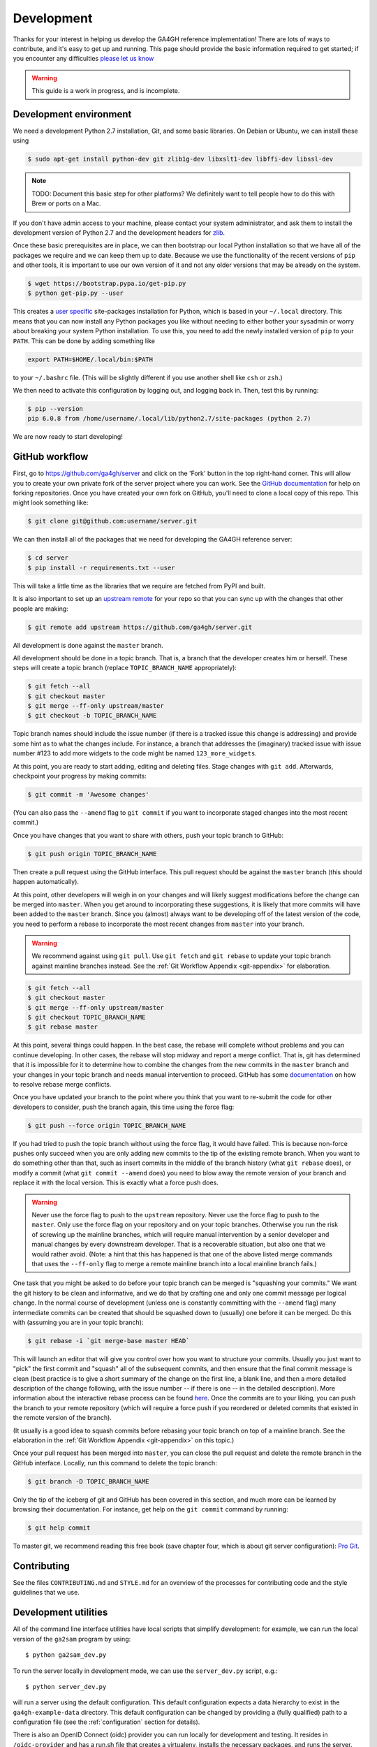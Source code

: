 .. _development:

-----------
Development
-----------

Thanks for your interest in helping us develop the GA4GH reference
implementation! There are lots of ways to contribute, and it's easy
to get up and running. This page should provide the basic information
required to get started; if you encounter any difficulties
`please let us know <https://github.com/ga4gh/server/issues>`_

.. warning::

    This guide is a work in progress, and is incomplete.

***********************
Development environment
***********************

We need a development Python 2.7 installation, Git, and some basic
libraries. On Debian or Ubuntu, we can install these using

.. code-block:: bash

    $ sudo apt-get install python-dev git zlib1g-dev libxslt1-dev libffi-dev libssl-dev

.. note::
    TODO: Document this basic step for other platforms? We definitely want
    to tell people how to do this with Brew or ports on a Mac.

If you don't have admin access to your machine, please contact your system
administrator, and ask them to install the development version of Python 2.7
and the development headers for `zlib <http://www.zlib.net/>`_.

Once these basic prerequisites are in place, we can then bootstrap our
local Python installation so that we have all of the packages we require
and we can keep them up to date. Because we use the functionality
of the recent versions of ``pip`` and other tools, it is important to
use our own version of it and not any older versions that may be
already on the system.

.. code-block:: bash

    $ wget https://bootstrap.pypa.io/get-pip.py
    $ python get-pip.py --user

This creates a `user specific <https://www.python.org/dev/peps/pep-0370/>`_
site-packages installation for Python, which is based in your ``~/.local``
directory. This means that you can now install any Python packages you like
without needing to either bother your sysadmin or worry about breaking your
system Python installation. To use this, you need to add the newly installed
version of ``pip`` to your ``PATH``. This can be done by adding something
like

.. code-block:: bash

    export PATH=$HOME/.local/bin:$PATH

to your ``~/.bashrc`` file. (This will be slightly different if you use
another shell like ``csh`` or ``zsh``.)

We then need to activate this configuration by logging out, and logging back in.
Then, test this by running:

.. code-block:: bash

    $ pip --version
    pip 6.0.8 from /home/username/.local/lib/python2.7/site-packages (python 2.7)

We are now ready to start developing!

***************
GitHub workflow
***************

First, go to https://github.com/ga4gh/server and click on the 'Fork'
button in the top right-hand corner. This will allow you to create
your own private fork of the server project where you can work.
See the `GitHub documentation <https://help.github.com/articles/fork-a-repo/>`_
for help on forking repositories.
Once you have created your own fork on GitHub, you'll need to clone a
local copy of this repo. This might look something like:

.. code-block:: bash

    $ git clone git@github.com:username/server.git

We can then install all of the packages that we need for developing the
GA4GH reference server:

.. code-block:: bash

    $ cd server
    $ pip install -r requirements.txt --user

This will take a little time as the libraries that we require are
fetched from PyPI and built.

It is also important to set up an
`upstream remote <https://help.github.com/articles/configuring-a-remote-for-a-fork/>`_
for your repo so that you can sync up with the changes that other people
are making:

.. code-block:: bash

    $ git remote add upstream https://github.com/ga4gh/server.git

All development is done against the ``master`` branch.

All development should be done in a topic branch.  That is, a branch
that the developer creates him or herself.  These steps will create
a topic branch (replace ``TOPIC_BRANCH_NAME`` appropriately):

.. code-block:: bash

    $ git fetch --all
    $ git checkout master
    $ git merge --ff-only upstream/master
    $ git checkout -b TOPIC_BRANCH_NAME

Topic branch names should include the issue number (if there is a tracked
issue this change is addressing) and provide some hint as to what the
changes include.  For instance, a branch that addresses the (imaginary)
tracked issue with issue number #123 to add more widgets to the code
might be named ``123_more_widgets``.

At this point, you are ready to start adding, editing and deleting files.
Stage changes with ``git add``.  Afterwards, checkpoint your progress by
making commits:

.. code-block:: bash

    $ git commit -m 'Awesome changes'

(You can also pass the ``--amend`` flag to ``git commit`` if you want to
incorporate staged changes into the most recent commit.)

Once you have changes that you want to share with others, push your
topic branch to GitHub:

.. code-block:: bash

    $ git push origin TOPIC_BRANCH_NAME

Then create a pull request using the GitHub interface.  This pull request
should be against the ``master`` branch (this should happen automatically).

At this point, other developers will weigh in on your changes and will
likely suggest modifications before the change can be merged into
``master``.  When you get around to incorporating these suggestions,
it is likely that more commits will have been added to the ``master``
branch.  Since you (almost) always want to be developing off of the
latest version of the code, you need to perform a rebase to incorporate
the most recent changes from ``master`` into your branch.

.. warning::

    We recommend against using ``git pull``.  Use ``git fetch`` and ``git
    rebase`` to update your topic branch against mainline branches
    instead.  See the :ref:`Git Workflow Appendix <git-appendix>` for
    elaboration.

.. code-block:: bash

    $ git fetch --all
    $ git checkout master
    $ git merge --ff-only upstream/master
    $ git checkout TOPIC_BRANCH_NAME
    $ git rebase master

At this point, several things could happen.  In the best case, the rebase
will complete without problems and you can continue developing.  In other
cases, the rebase will stop midway and report a merge conflict.  That is,
git has determined that it is impossible for it to determine how to
combine the changes from the new commits in the ``master`` branch and
your changes in your topic branch and needs manual intervention to
proceed.  GitHub has some
`documentation <https://help.github.com/articles/resolving-merge-conflicts-after-a-git-rebase/>`_ on how to resolve rebase merge conflicts.

Once you have updated your branch to the point where you think that you
want to re-submit the code for other developers to consider, push the
branch again, this time using the force flag:

.. code-block:: bash

    $ git push --force origin TOPIC_BRANCH_NAME

If you had tried to push the topic branch without using the force flag,
it would have failed.  This is because non-force pushes only succeed when
you are only adding new commits to the tip of the existing remote branch.
When you want to do something other than that, such as insert commits
in the middle of the branch history (what ``git rebase`` does), or modify a
commit (what ``git commit --amend`` does) you need to blow away the remote
version of your branch and replace it with the local version.  This is
exactly what a force push does.

.. warning::

    Never use the force flag to push to the ``upstream`` repository.  Never use
    the force flag to push to the ``master``.  Only use
    the force flag on your repository and on your topic branches.
    Otherwise you run the risk of screwing up the mainline branches, which
    will require manual intervention by a senior developer and manual
    changes by every downstream developer.  That is a recoverable
    situation, but also one that we would rather avoid.  (Note: a hint that
    this has happened is that one of the above listed merge commands that
    uses the ``--ff-only`` flag to merge a remote mainline branch into a
    local mainline branch fails.)

One task that you might be asked to do before your topic branch can be
merged is "squashing your commits."  We want the git history to be clean
and informative, and we do that by crafting one and only one commit
message per logical change.  In the normal course of development (unless
one is constantly committing with the ``--amend`` flag) many intermediate
commits can be created that should be squashed down to (usually) one before
it can be merged.  Do this with (assuming you are in your topic branch):

.. code-block:: bash

    $ git rebase -i `git merge-base master HEAD`

This will launch an editor that will give you control over how you want
to structure your commits.  Usually you just want to "pick" the first
commit and "squash" all of the subsequent commits, and then ensure that
the final commit message is clean (best practice is to give a short
summary of the change on the first line, a blank line, and then a more
detailed description of the change following, with the issue number
-- if there is one -- in the detailed description).  More information
about the interactive rebase process can be found
`here <https://help.github.com/articles/about-git-rebase/>`__.
Once the commits are to your liking, you can push the branch to your
remote repository (which will require a force push if you reordered
or deleted commits that existed in the remote version of the branch).

(It usually is a good idea to squash commits before rebasing your topic
branch on top of a mainline branch.  See the elaboration in the :ref:`Git
Workflow Appendix <git-appendix>` on this topic.)

Once your pull request has been merged into ``master``, you can close
the pull request and delete the remote branch in the GitHub interface.
Locally, run this command to delete the topic branch:

.. code-block:: bash

    $ git branch -D TOPIC_BRANCH_NAME

Only the tip of the iceberg of git and GitHub has been covered in this
section, and much more can be learned by browsing their documentation.
For instance, get help on the ``git commit`` command by running:

.. code-block:: bash

    $ git help commit

To master git, we recommend reading this free book (save chapter four,
which is about git server configuration): `Pro Git
<https://git-scm.com/book/en/v2>`_.


************
Contributing
************

See the files ``CONTRIBUTING.md`` and ``STYLE.md`` for an overview of
the processes for contributing code and the style guidelines that we
use.


*********************
Development utilities
*********************

All of the command line interface utilities have local scripts
that simplify development: for example, we can run the local version of the
``ga2sam`` program by using::

    $ python ga2sam_dev.py

To run the server locally in development mode, we can use the ``server_dev.py``
script, e.g.::

    $ python server_dev.py

will run a server using the default configuration. This default configuration
expects a data hierarchy to exist in the ``ga4gh-example-data`` directory.
This default configuration can be changed by providing a (fully qualified)
path to a configuration file (see the :ref:`configuration`
section for details).

There is also an OpenID Connect (oidc) provider you can run locally for
development and testing. It resides in ``/oidc-provider`` and has a run.sh
file that creates a virtualenv, installs the necessary packages, and
runs the server. Configuration files can be found in
``/oidc-provider/simple_op``::

    $ cd oidc-provider
    $ ./run.sh

The provider expects OIDC redirect URIs to be over HTTPS, so if the ga4gh
server is started with OIDC enabled, it defaults to HTTPS. You can run the
server against this using::

    $ python server_dev.py -c LocalOidConfig

************
Organisation
************

The code for the project is held in the ``ga4gh`` package, which corresponds to
the ``ga4gh`` directory in the project root. Within this package, the
functionality is split between the ``client``, ``server``, ``protocol`` and
``cli`` modules.  The ``cli`` module contains the definitions for the
``ga4gh_client`` and ``ga4gh_server`` programs.

An important file in the project is ``ga4gh/_protocol_definitions.py``.
This file defines the classes for the GA4GH protocol.
The file is generated using the ``scripts/process_schemas.py`` script,
which takes input data from the
`GA4GH schemas repo <https://github.com/ga4gh/schemas>`_.
To generate a new ``_protocol_definitions.py`` file, use

.. code-block:: bash

   $ python scripts/process_schemas.py -i path/to/schemas desiredVersion

Where ``desiredVersion`` is the version that will be written to the
``_protocol_definitions.py`` file.  This version must be in the form
``major.minor.revision`` where major, minor and revision can be any
alphanumeric string.

.. _git-appendix:

*********************
Git Workflow Appendix
*********************

++++++++++++++++++++++
Don't use ``git pull``
++++++++++++++++++++++

We recommend against using ``git pull``.  The ``git pull`` command by
default combines the ``git fetch`` and the ``git merge`` command.  If your
local branch has diverged from its remote tracking branch, running ``git
pull`` will create a merge commit locally to join the two branches.

In some workflows, this is not an issue.  For us, however, it creates a
problem in the future.  When you are ready to submit your topic branch in a
pull request, we ask you to squash your commits (usually down to one
commit).  Given the complex graph topography created by all of the merges, the
order in which git applies commits in the squash is very difficult to
reason about and will likely create merge conflicts that you find
unnecessary and nonsensical (and therefore, highly aggravating!).

We instead recommend using ``git fetch`` and ``git rebase`` to update your
local topic branch against a mainline branch.  This will create a linear
commit history in your topic branch, which will be easy to squash, since the
commits are applied in the squash in the order that you made them.

``git pull`` does have the ``--rebase`` option which will do a rebase
instead of a merge to incorporate the remote branch.  One can also set the
``branch.autosetuprebase always`` config option to have ``git pull`` do a
rebase by default (i.e. without passing the ``--rebase`` flag) instead of a
merge.  This will avoid the issue of squashing a non-linear commit history.

So, in truth, we are really recommending against squashing local branches
with many merge commits in them.  However, using the default settings for
``git pull`` is the easiest way to end up in this situation.  Therefore,
don't use ``git pull`` unless you know what you are doing.

+++++++++++++++++++
Squash, then rebase
+++++++++++++++++++

When updating a local topic branch with changes from a mainline branch, we
recommend squashing commits in your topic branch down to one commit before
rebasing on top of the mainline branch.  The reason for this is that, under the
hood, to apply the rebase ``git rebase`` essentially cherry-picks each
commit from your topic branch not in the mainline branch and applies it to the
mainline branch.  Each one of these applications can cause a merge
conflict.  It is much better to face the potential of only one merge
conflict than N merge conflicts (where N is the number of unique commits in the
local branch)!

The difficulty of proceeding the opposite way (rebasing, then squashing) is
only compounded because of the unintuitiveness of the N merge conflicts.
When presented with a merge conflict, your likely intuition is to put the
file in the state that you think it ought to be in, namely the condition it was
in after the Nth commit.  However, if that state was different than the
state that git thinks it should be in -- namely, the state of the file at
commit X where X<N -- then you have only created the potential for more
merge conflicts.  When the next intermediate commit, Y (where X<Y<N) is
applied, it too will create a merge conflict.  And so on.

So squash, then rebase, and avoid this whole dilemma.  The terms are a bit
confusing since both "squashing" and "rebasing" are accomplished via the
``git rebase`` command.  As mentioned above, squash the commits in your
topic branch with (assuming you have branched off of the ``master``
mainline branch):

.. code-block:: bash

    $ git rebase -i `git merge-base master HEAD`

(``git merge-base master HEAD`` specifies the most recent commit that both
``master`` and your topic branch share in common.  Normally this is
equivalent to the most recent commit of ``master``, but that's not
guaranteed -- for instance, if you have updated your local ``master``
branch with additional commits from the remote ``master`` since you
created your topic branch which branched off of the local ``master``.)

And rebase with (again, assuming ``master`` as the mainline branch):

.. code-block:: bash

    $ git rebase master

++++++++++++++++++++++++++++++
GitHub's broken merge/CI model
++++++++++++++++++++++++++++++

GitHub supports continuous integration (CI) via `Travis CI
<https://travis-ci.com/>`_.  On every pull request, Travis runs a suite of
tests to determine if the PR is safe to merge into the mainline branch that it
targets.  Unfortunately, the way that GitHub's merge model is structured
does not guarantee this property.  That is, it is possible for a PR to pass the
Travis tests but for the mainline branch to fail them after that PR is
merged.

How can this happen?  Let's illustrate by example: suppose PR A and PR B
both branch off of commit M, which is the most recent commit in the
mainline branch.  A and B both pass CI, so it appears that it is safe to
merge them into the mainline branch.  However, it is also true that the
changes in A and B have never been tested `together` until CI is run on the
mainline branch after both have been merged.  If PR A and B have
incompatible changes, even if both merge cleanly, CI will fail in the
mainline branch.

GitHub could solve this issue by not allowing a PR to be merged unless it
both passed CI and its branch contained (in addition to the commits it
wanted to merge in to mainline) every commit in the mainline branch.  That is,
no PR could be merged into mainline unless its commits were tested with
every commit already in mainline.  Right now GitHub does not mandate this
strict sequencing of commits, which is why it can never guarantee that the
mainline CI will pass, even if all the PR CIs passed.

Developers could also enforce this property manually, but we have
determined that not using GitHub's UI merging features and judiciously
re-submitting PRs for additional CI would be more effort than fixing a
broken test in a mainline branch once in a while.

GitHub has recently introduced `Protected Branches
<https://help.github.com/articles/about-protected-branches/>`_, which fixes
this issue by mandating a strict sequencing of commits as described above.  We
have protected all of our trunk branches.  The downside of using protected
branches is increased developer overhead for each branch: merging PR A
targeting trunk branch T immediately makes PR B targeting T out of date and
therefore unmergable without pulling in the most recent changes from T and
re-running CI on B.  However, we think it is worth enabling this feature to
prevent broken trunk branches.

++++++++++++++++++++++++++++++
Managing long-running branches
++++++++++++++++++++++++++++++

Normally, the development process concerns two branches: the feature branch
that one is developing in and the trunk branch that one submits a pull
request against (usually this is ``master``).  Sometimes, development of a
major feature may require a branch that lives on for a long time before
being incorporated into a trunk branch.  This branch we call a topic branch.

For developers, the process of submitting code to a topic branch is almost
identical to submitting code to a trunk branch.  The only difference is
that the pull request is made against the topic branch instead of the trunk
branch (this is specified in the GitHub pull request UI). 

Topic branches do, however, require more management.  Each long-lived topic
branch will be assigned a branch manager.  This person is responsible for
keeping the branch reasonably up to date with changes that happen in the
trunk branch off of which it is branched.  The list of long running
branches and their corresponding branch managers can be found `here
<https://github.com/ga4gh/server/wiki/Long-running-topic-branches-and-branch-managers>`_.

It is up to the branch manager how frequently the topic branch pulls in
changes from the trunk branch.  All topic branches are hosted on the
ga4gh/server repository and are GitHub protected branches.  That is, there can
be no force pushes to the branches, so they must be updated using ``git
merge`` rather than ``git rebase``.  Updates to topic branches must be done via
pull requests (rather than directly on the command line) so that the Travis CI
runs and passes prior to merging.

***************
Release process
***************

There are two types of releases: development releases, and stable
bugfix releases. Development releases happen as a matter of
course while we are working on a given minor version series, and
may be either a result of some new features being ready for use
or a minor bugfix. Stable bugfix releases occur when mainline development
has moved on to another minor version, and a bugfix is required for the
currently released version. These two cases are handled in different
ways.

++++++++++++++++++++
Development releases
++++++++++++++++++++

Version numbers are MAJOR.MINOR.PATCH triples. Minor version increments
happen when significant changes are required to the server codebase,
which will result in a significant departure from the previously
released version, either in code layout or in functionality. During
the normal process of development within a minor version series,
patch updates are routinely and regularly released.

This entails:

1) Create a PR against ``master`` with the release notes;
2) Once this has been merged, tag the release on GitHub with the
   appropriate version number.
3) Fetch the tag from the upstream repo, and checkout this tag.
   Create the distribution tarball using ``python setup.py sdist``,
   and then upload the resulting tarball to PyPI.
4) Verify that the documentation at
   http://ga4gh-reference-implementation.readthedocs.org/en/stable/
   is for the correct version (it may take a few minutes for this to
   happen after the release has been tagged on GitHub).

+++++++++++++++++++++
Stable bugfix release
+++++++++++++++++++++

When a minor version series has ended because of some significant shift
in the server internals, there will be a period when the ``master`` branch is not
in a releasable state. If a bugfix release is required during this period,
we create a release using the following process:

1) If it does not already exist, create a release branch called
   ``release-$MAJOR.MINOR`` from the tag of the last release.
2) Fix the bug by either cherry picking the relevant commits
   from ``master``, or creating PRs against the ``release-$MAJOR.$MINOR``
   branch if the bug does not apply to ``master``.
3) Follow steps 1-4 in the process for `Development releases`_ above,
   except using the ``release-$MAJOR.$MINOR`` branch as the base
   instead of ``master``.
